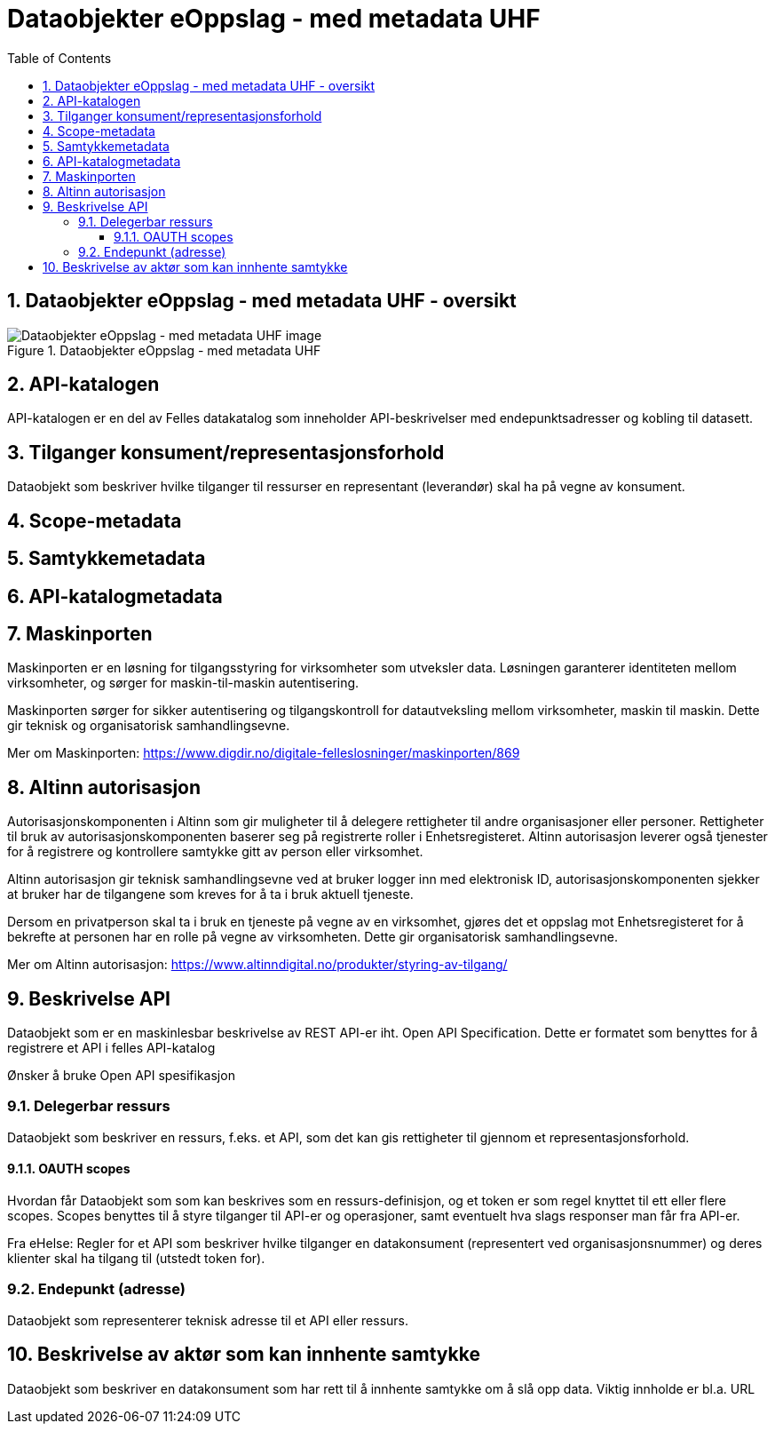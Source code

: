 = Dataobjekter eOppslag - med metadata UHF
:wysiwig_editing: 1
ifeval::[{wysiwig_editing} == 1]
:imagepath: ../images/
endif::[]
ifeval::[{wysiwig_editing} == 0]
:imagepath: master@drafts:Løsningsmønstre forespørsel UHF:
endif::[]
:toc: left
:toclevels: 3
:sectnums:
:sectnumlevels: 9

== Dataobjekter eOppslag - med metadata UHF - oversikt



.Dataobjekter eOppslag - med metadata UHF
image::{imagepath}Dataobjekter eOppslag - med metadata UHF.png[alt=Dataobjekter eOppslag - med metadata UHF image]

== API-katalogen

API-katalogen er en del av Felles datakatalog som inneholder API-beskrivelser med endepunktsadresser og kobling til datasett.

== Tilganger konsument/representasjonsforhold

Dataobjekt som beskriver hvilke tilganger til ressurser en representant (leverandør) skal ha på vegne av konsument.

== Scope-metadata



== Samtykkemetadata



== API-katalogmetadata



== Maskinporten

[Torget]
Maskinporten er en løsning for tilgangsstyring for virksomheter som utveksler data. Løsningen garanterer identiteten mellom virksomheter, og sørger for maskin-til-maskin autentisering.

[Verktøykasse for deling av data]
Maskinporten sørger for sikker autentisering og tilgangskontroll for datautveksling mellom
virksomheter, maskin til maskin. Dette gir teknisk og organisatorisk samhandlingsevne.

Mer om Maskinporten:
https://www.digdir.no/digitale-felleslosninger/maskinporten/869

== Altinn autorisasjon

[Torget]
Autorisasjonskomponenten i Altinn som gir muligheter til å delegere rettigheter til andre organisasjoner eller personer. Rettigheter til bruk av autorisasjonskomponenten baserer seg på registrerte roller i Enhetsregisteret.
Altinn autorisasjon leverer også tjenester for å registrere og kontrollere samtykke gitt av person eller virksomhet.

[Verktøykasse for deling av data]
Altinn autorisasjon gir teknisk samhandlingsevne ved at bruker logger inn med elektronisk ID,
autorisasjonskomponenten sjekker at bruker har de tilgangene som kreves for å ta i bruk aktuell tjeneste.

Dersom en privatperson skal ta i bruk en tjeneste på vegne av en virksomhet, gjøres det et oppslag mot Enhetsregisteret for å bekrefte at personen har en rolle på vegne av virksomheten. Dette gir organisatorisk samhandlingsevne.

Mer om Altinn autorisasjon:
https://www.altinndigital.no/produkter/styring-av-tilgang/


== Beskrivelse API

Dataobjekt som er en maskinlesbar beskrivelse av REST API-er iht. Open API Specification. Dette er formatet som benyttes for å registrere et API i felles API-katalog

Ønsker å bruke Open API spesifikasjon

=== Delegerbar ressurs

Dataobjekt som beskriver en ressurs, f.eks. et API, som det kan gis rettigheter til gjennom et representasjonsforhold.

==== OAUTH scopes

Hvordan får Dataobjekt som som kan beskrives som en ressurs-definisjon, og et token er som regel knyttet til ett eller flere scopes. Scopes benyttes til å styre tilganger til API-er og operasjoner, samt eventuelt hva slags responser man får fra API-er.

Fra eHelse: Regler for et API som beskriver hvilke tilganger en datakonsument (representert ved organisasjonsnummer) og deres klienter skal ha tilgang til (utstedt token for).

=== Endepunkt (adresse)

Dataobjekt som representerer teknisk adresse til et API eller ressurs.

== Beskrivelse av aktør som kan innhente samtykke

Dataobjekt som beskriver en datakonsument som har rett til å innhente samtykke om å slå opp data.
Viktig innholde er bl.a. URL



